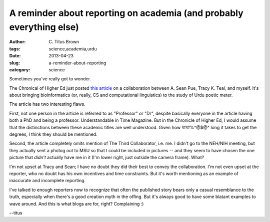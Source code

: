 A reminder about reporting on academia (and probably everything else)
#####################################################################

:author: C\. Titus Brown
:tags: science,academia,urdu
:date: 2013-04-23
:slug: a-reminder-about-reporting
:category: science

Sometimes you've really got to wonder.

The Chronical of Higher Ed just posted `this article
<http://chronicle.com/article/BiologistsHumanities/138661/?cid=wc&utm_sourc>`__
on a collaboration between A. Sean Pue, Tracy K. Teal, and myself.
It's about bringing bioinformatics (or, really, CS and computational
linguistics) to the study of Urdu poetic meter.

The article has two interesting flaws.

First, not one person in the article is referred to as "Professor" or
"Dr", despite basically everyone in the article having both a PhD and
being a professor.  Understandable in Time Magazine.  But in the
Chronicle of Higher Ed, I would assume that the distinctions between
these academic titles are well understood.  Given how !#!#%^@$@^ long
it takes to get the degrees, I think they should be mentioned.

Second, the article completely omits mention of The Third
Collaborator, i.e. me.  I didn't go to the NEH/NIH meeting, but they
actually sent a photog out to MSU so that I could be included in
pictures -- and they seem to have chosen the one picture that *didn't*
actually have me in it (I'm lower right, just outside the camera
frame).  What?

I'm not upset at Tracy and Sean; I have no doubt they did their best
to convey the collaboration.  I'm not even upset at the reporter, who
no doubt has his own incentives and time constraints.  But it's worth
mentioning as an example of inaccurate and incomplete reporting.

I've talked to enough reporters now to recognize that often the
published story bears only a casual resemblance to the truth,
especially when there's a good creation myth in the offing.  But it's
always good to have some blatant examples to wave around.  And this
is what blogs are for, right? Complaining :)

--titus
